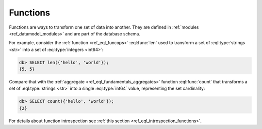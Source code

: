 .. _ref_datamodel_functions:

=========
Functions
=========


Functions are ways to transform one set of data into another.  They
are defined in :ref:`modules <ref_datamodel_modules>` and are part of
the database schema.

For example, consider the :ref:`function <ref_eql_funcops>`
:eql:func:`len` used to transform a set of :eql:type:`strings <str>` into a set
of :eql:type:`integers <int64>`:

.. code-block:: edgeql-repl

    db> SELECT len({'hello', 'world'});
    {5, 5}

Compare that with the :ref:`aggregate <ref_eql_fundamentals_aggregates>`
function :eql:func:`count` that transforms a set of :eql:type:`strings
<str>` into a single :eql:type:`int64` value, representing the set
cardinality:

.. code-block:: edgeql-repl

    db> SELECT count({'hello', 'world'});
    {2}

For details about function introspection see :ref:`this section
<ref_eql_introspection_functions>`.
